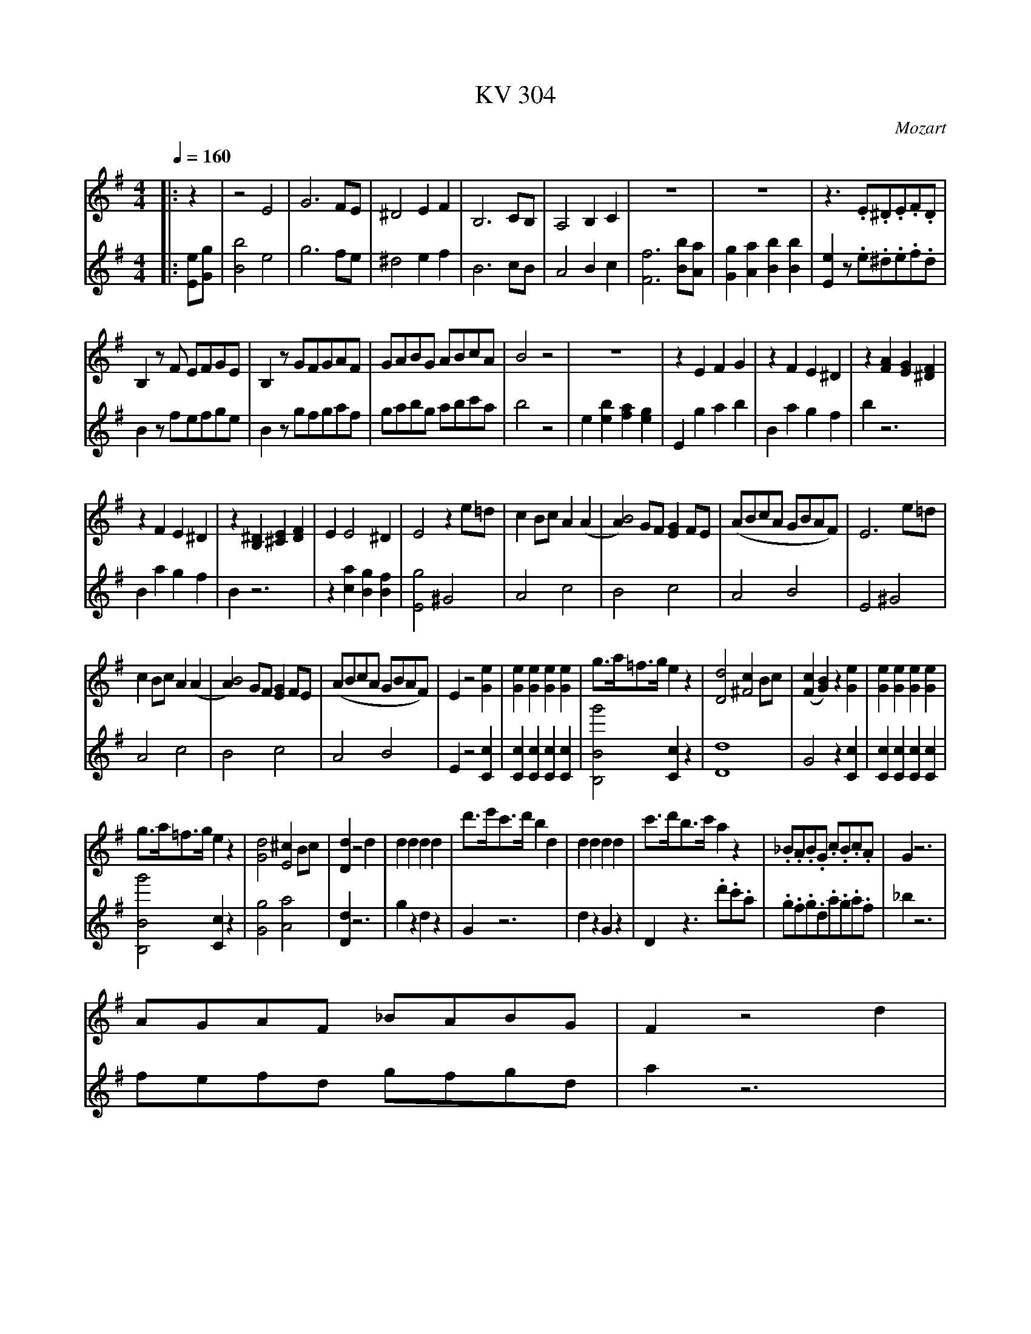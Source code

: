 %               Example tunes for abc2midi.
% Illustrating various aspects of the abc notation language
%
X: 1
T:KV 304
M:4/4
L:1/8
Q:1/4=160
C:Mozart
K:G
I:clef=treble octave=0
|: z2| z4 E4 | G6 FE  | ^D4 E2 F2 | B,6 CB,| A,4 B,2C2| z8|z8| z3 .E.^D.E.F.D|
B,2 z F EFGE | B,2 z GFGAF | GABG ABcA | B4 z4 | z8|z2 E2 F2 G2 | z2 F2 E2 ^D2 | z2 [F2A2] [E2G2] [^D2F2] |
z2 F2 E2 ^D2 | z2 [B,2^D2] [^C2E2] [D2F2] | E2 E4 ^D2| E4 z2 e=d | c2 Bc A2 (A2 | [A2B4]) GF [G2E2] FE |(ABcA GBAF) | E6 e=d|
c2 Bc A2 (A2 | [A2B4]) GF [E2G2] FE |( ABcA GBAF)| E2z4 [e2G2]| [G2e2] [G2e2][G2e2][G2e2] | g>a=f>g e2 z2|[D4d4][c2^F4] Bc | ([F2c2] [G2B2]) z2 [G2e2]|[G2e2][G2e2][G2e2][G2e2] |
g>a=f>g e2 z2| [G4d4] [^c2E4] Bc |[D2d2] z4 d2|d2 d2 d2 d2| d'>e'c'>d' b2 d2 | d2 d2 d2 d2 | c'>d'b>c' a2z2|._B.A.B.G .c.B.c.A| G2 z6|
AGAF _BABG | F2 z4 d2 |
 d'4 d'>e'c'>d' | b>c'a>b(g2=f2) | e2^g4 (a2| a2)e'2 c'2 ba| g2 g3 fga|
a/2b/2a/2b/2a/2b/2a/2b/2a/2b/2a/2b/2a/2b/2a/2b/2|
d'2 d'2 d'>e'c'>d'| b>c'a>b (g2=f2) | .e.^g.a.g .a.g.a.b| .c'.b.c'.b .c'.b.c'.^d'| e'^d'e'd'e'd'e'd'|
e'2 z6 | =d'2 d'4 b a/2g/2| a/2b/2a/2b/2a/2b/2a/2b/2a/2b/2a/2b/2a/2b/2a/2b/2 | g2 z .G.F.G.A.F | D2 zAGABG | D2 z [GB][FA][GB][AC][FA]|
[D2F2] z [Ac][GB][Ac][Bd][GB] | [D2G2] z g fgaf | d2 za gabg| d2 z [Bb][Aa][Bb][cc'][Aa]|[F2f2] z[cc'][Bb][cc'][dd'][Bb] | [G2g2][e2g2][e2g2][e2g2] |b>c'a>b [e2g2] z2 |
[c2e2a2] z2 [A2c2f2] z2| [B2g2] [B,2E2] [B,2E2][B,2E2]| [B,4F4][B,2E2] z2| [C2E2] z2 [A,2C2] z2| (g4g)>af>g | e>fg>a d>ef>d| (g4 g)>af>g |
e>fg>a d>ef>d | g4 b4 | d'6 bg | f2 g2 a2 b2 | c'6 af|e2 f2 g2 a2 | b6 ge| ^d2 e2 f2 f2 |B4 z2 :|
|: B,=D| F4 B4 | d6 ^cB| ^A4 B2 ^c2| F6 GF| E4 F2 G2|e'3 d'^c'b^af| b2^c'2f2^a2|
b4 z4 | =c'3 bagfe| [a3e2] [g^d2] fe^dB| e2 [F2f2][G2B2][F2^d2]| [E6e6] =fe| d4 e2=f2| B6 ed|
c2 d2 e2 e2 | .c.A.^F.E DGFA | dGED CFEG | cF^D^CB,EDF | B3.f.e.=d.=c.^c| BBbB ^c'B=c'B | ^gB=gB fBeB|
^dBbB ^aB=aB | ^gB=gB fBeB| ^d2z.E.^D.E.F.D| B,2zFEFGE| B,2 zG FGAF | GABG ABcA | B4 z4 | z8|
^A,A,A,A,A,A,A,A,| =A,2 z6| =DDDD DDDD| C2 z6| ^DDDDDDDD| E6 ^D2 | E4 z2 e=d| |c2 Bc A2 A2|
B4 G2 FE | ABcA GBAF | E6 e=d | c2 Bc A2A2| B4 G2 FE |ABcA GBAF | E2 z4 [c2a2]| [c2a2][c2a2][c2a2][c2a2]|
.c'>d'_b>c' a2 z2 | [G4g4] [=f2=B4] ef | [B2=f2][c2e2]z2 [E2c2]| [E2c2][E2c2][E2c2][E2c2]| e>=fd>ec2z2|[E4B4] [^c2^C4] ^GA| [B,2B2] z4 B2| B2 B2 B2 B2|
b>c'a>b g2 B2 | B2 B2 B2 B2| a>bg>a f2 z2| .G.F.G.E AGAF |E2 z6| AGAF GFGE | ^D2 z4 B2|
(b4 b)>c'a>b | g>af>g e2 e2 | =f2 a4 (c'2|c'2) c'2 a2=f2 | e2 e3 ^de^f| f/2g/2f/2g/2f/2g/2f/2g/2f/2g/2f/2g/2f/2g/2f/2g/2 |
b2 (b2 b)>c'a>b | g>af>g e2 e'2| c'.^g.a.g .a.g.a.b|c'bc'b c'bc'^d'| e'^d'e'd' e'd'e'd'| e'2 z6|
B2 e'3 bge| f/2g/2f/2g/2f/2g/2f/2g/2f/2g/2f/2g/2f/2g/2f/2g/2| e2 zE^DEFD | B,2 z2 FEGF | B,2 z[GE][F^D][GE][AF][FD] | [B,2^D2] z[FA][GE][AF][BG][GE] |
[E2B,2] z .e.^d.e.f.d| B2 z E efge| B2 z[Gg][Ff][Gg][Aa][Ff]| [^D2d2]z [Aa][Gg][Aa][Bb][Gg] |[E2e2] [c2e2][c2e2][c2e2]| g>a=f>g [c2e2] z2 |
[e2c'2] z2 [A2^d2] z2 | [G2e2] C2 C2 C2| D4 C2 z2| E2z6| (e4 e)>f^d>f | e>f^g>a b>c'=d'>b | (c'4 c')>bc'>a |
f>=ga>f b>ag>f | (e4 e)>f^d>f | e>f^g>a b>c'=d'>b|(c'4 c')>bc'>a| f>ga>f b>ag>f|
.e2.b2 z2 f^d| .e2 .b2 z2 f^d| e4 B4| g6 fg| e2 e'2e'2^d'e'| c'6 bc'| a2 a2 a2 ^ga| =f2 e2 ^d4 |
(a4 a).=g.^f.e| ^d2 e2 f2 f2 | B4 z4 | z6 :|| z2| zEzEzEzE| zEzE zEzE|zFzF zFzF|
z^DzD zDzD | z^DzD zDzD | z^DzD zDzD | E2 E4^D2 | E6 e=d | c2 Bc A2 A2 | B4 G2 FE |
ABcA GBAF | E6 e=d |c2 Bc A2 A2 | [A2B4] GF [G2E2] FE |=FGAF EG^F^D | E2 z2 [B2e2g2b2] z2| [e2g2b2e'4] z4 ||
V:2
%%MIDI channel 1
I:clef=bass octave=-2
|: [Ee][Gg]| [B4b4] e4 | g6 fe| ^d4 e2 f2| B6 cB| A4 B2c2| [F6f6] [Bb][Aa] | [G2g2][A2a2][B2b2][B2b2] |[E2e2] z.e.^d.e.f.d|
B2 z fefge| B2 z gfgaf| gabg abc'a| b4 z4| e2 [e2b2][f2a2] [e2g2] | E2 g2 a2 b2 | B2 a2 g2 f2 | b2 z6 |
B2 a2 g2f2| B2 z6| z2 [c2a2] [B2g2][B2f2] | [E4g4] ^G4| A4 c4| B4 c4| A4 B4 | E4 ^G4|
A4 c4 | B4 c4| A4 B4 | E2 z4 [C2c2] |[C2c2][C2c2][C2c2][C2c2]| [B,4B4g'4] [C2c2] z2|[D8d8]| G4 z2 [C2c2]| [C2c2][C2c2][C2c2][C2c2]|
[B,4B4g'4] [C2c2] z2 | [G4g4] [A4a4] | [D2d2] z6| g2z2 d2 z2| G2 z6| d2 z2 G2 z2| D2 z3 .d'.c'.a| .g.f.g.d.a.g.a.f|_b2 z6|
fefd gfgd| a2 z6 |
I:clef=treble octave=0
=B,GB,GB,GB,G| B,GB,GB,GB,G|CG CE CE CE| CECE CECE| DBDB DBDB|
DFDF DFCF |
I:clef=bass octave=-2
BgBg BgBg| BgBg BgB^g| cbc'bc'bc'z| z8| z8|
.c.B.c.B.c.B.c.^c| dgbd' dgbd'| dfad' dfad'| g2 z6 |z8|z8|
z8| z2d'4d'2| z2 d'4 d'2|z3 gfgaf|d2 za gabg| e2[e2e'2][e2e'2][e2e'2]|[^d4^d'4f''4][e2e'2] z2|
[c2c'2] z2 [=d2=d'2] z2| g2 [E2e2][E2e2][E2e2]|[^D4^d4] [E2e2] z2| [C2c2] z2 [=D2=d2]z2| gbd'b gbd'b| gc'e'c' gac'a| gbd'b gbd'b|
gc'e'c' gac'a| [g4b4] z4 | [G4g4] [B4b4]|[d6d'6] [Bb][Gg]| [F2f2] [G2g2] [A2a2] [B2b2] | [c6c'6][Aa][Ff]| [E2e2] [F2f2][G2g2][A2a2]| [B2b2] [c2c'2][B2b2][^A2^a2]|[B4b4] z2 :|
|: B=d| f4b4|d'6^c'b| ^a4 b2 ^c'2| ffff ffff| ffff ffff| [f2^c'6] g2 f2 [f'f2]e'| [d'2g4] e'2 [f'2f2][f'2f2]|
Bb Bb Bb Bb|Bb Bb Bb Bb|Bb Bb Bb Bb|cc'cc' Bb Bb|e2 z6|=f'3 e'd'c'ba| [a2e'2][^g4e'4][b2e2]|
[=f4a4][c'2e4] b2| a3 =g^f edf| g3 fedce| f3 e^d^cBd|e2 e'=d'=c'ba^a| b4 [b4f'4]| [b4e'4][=d'2b4] =c'2|
b4 [b4f'4]| [b4e'4] [=d'2b4] =c'2| b2 z.e.^d.e.f.d| B2 zfegfe| B2 zg fgaf | gabg abc'a| b4 z4| z8|
[ecC][ecC][ecC][ecC][ecC][ecC][ecC][ecC]| [f2B2B,2] z6| [^geE] [geE][geE][geE][geE][geE][geE][geE]| [A2a2] z6|[aBB,][aBB,][aBB,][aBB,][aBB,][aBB,][gBB,][fBB,]|[e2B2B,2] [f2c2C2] [g2B4B,4] f2| [g4E4] ^G4| A4 c2 [a2c2]|
[a2B2] [gB2] f c4| A4 B4|E4 ^G4| A4 c2 [a2c2]| [a2B4] gf [e2c4] z2| A4 B4| E2 z4 [=D2=f2]| [=D2=f2][D2f2][D2f2][D2f2]|
[E4e4c'4] [=F2=f2] z2|[g8G8]| c4 z2 A2| A2 A2 A2 A2| [e'4^G4] A2 z2| [E4e4] [^F4^f4]| B2 z6| e2 z2 B2 z2|
E4 z4| b2 z2 e2 z2| B4 z.b.a.f| .e.^d.e.B fef^d|g2 z6|fef^d edeB| f2 z6|
ge' ge' ge' ge'|gb gb gb gb| ac' ac' ac' ac'| ac' ac' ac' ac'|bg' bg' bg' bg' |b^d' bd' bd' bd'|
ge' ge' ge' ge'| gb gb gb ^gb|a.=d'.c'.d' .c'.d'.c'z|z8|z8|.A.^G.A.G .A.G.A.^A|
Begb Begb| B^dfb Bdfb| e2 z6| z8|z8|z8|
z2 b'4 b'2| z2 b'4 b'2| z3 e^defd| B2 zfegfe|A2 [A2c'2][A2c'2][A2c'2]|[B4b4=d''4] [A2c'2] z2|
[a2f'2] z2 [b2f'2] z2| [c'2e'2] [C2c2g2] [C2c2g2] [C2c2g2]| [g2B4B,4] ^g2 [a2c2C2] z2 | [f2A2] z2 [B2f2a2] z2| (ee'ge' be'ge') | (ee'=d'e' be'^ge')| ee'ae' c'e'ae'|
ebfb abfb| EeGe BeGe| (Ee=de Be^Ge)| (EeAe ceAe)| (EBFB ABFB)|
E2 z2 B2 z2| e2 z2 B2 z2|E2 z6| [E4e4] [B,4B4]| [G6g6] [Ff][Gg]| [E2e2][e2e'2] [e2e'2][^d^d'][ee']| [c6c'6] [Bb][cc']| [A2a2][A2a2][A2a2][^G^g][Aa]|
[=F2=f2] [E2e2] [^D4^d4]| ([A4a4] [Aa]) [Gg][^F^f][Ee]| [^D2^d2] [E2e2][F2f2][F2f2] |[B,4B4] z2 :|| z2|[bg8e8] zbzbzbz| [bgE8] z[bg]z[bg]z[bg]z| [abB8] z[ab]z[ab]z[ab]z|
[bfB,8] z[bf]z[bf]z[bf]z| [afc8C8] z[af]z[af]z[af]z| [bfB2B,2]z[c'fA2] z [bfG2]z[fabF2]z | [b2E2][a2c2][g2B4]f2| [e4E4] ^G4| A4 c2[a2c2]| [a2B4] gf [e2c4] z2|
[A4a4] [B4b4]|[E4e4][^G4e4]| [A4e4] [c4e4] | [B4^d4][c4e4]|[A4a4] [B4b4]| [E2e2] z2 [e2e'2] z2| [E4e4] z2||


